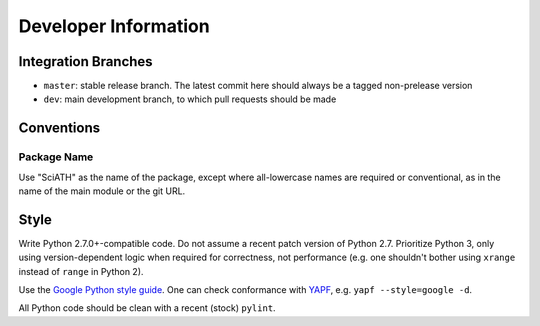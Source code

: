 =====================
Developer Information
=====================

Integration Branches
====================

* ``master``: stable release branch. The latest commit here should always be a tagged non-prelease version
* ``dev``: main development branch, to which pull requests should be made

Conventions
===========

Package Name
------------
Use "SciATH" as the name of the package, except where all-lowercase names are required or conventional, as in the name of the main module or the git URL.

Style
=====

Write Python 2.7.0+-compatible code. Do not assume a recent patch version of Python 2.7.
Prioritize Python 3, only using version-dependent logic when required for correctness,
not performance (e.g. one shouldn't bother using ``xrange`` instead of ``range`` in Python 2).

Use the `Google Python style guide <http://google.github.io/styleguide/pyguide.html>`__.
One can check conformance with `YAPF <https://github.com/google/yapf>`__, e.g. ``yapf --style=google -d``.

All Python code should be clean with a recent (stock) ``pylint``.
